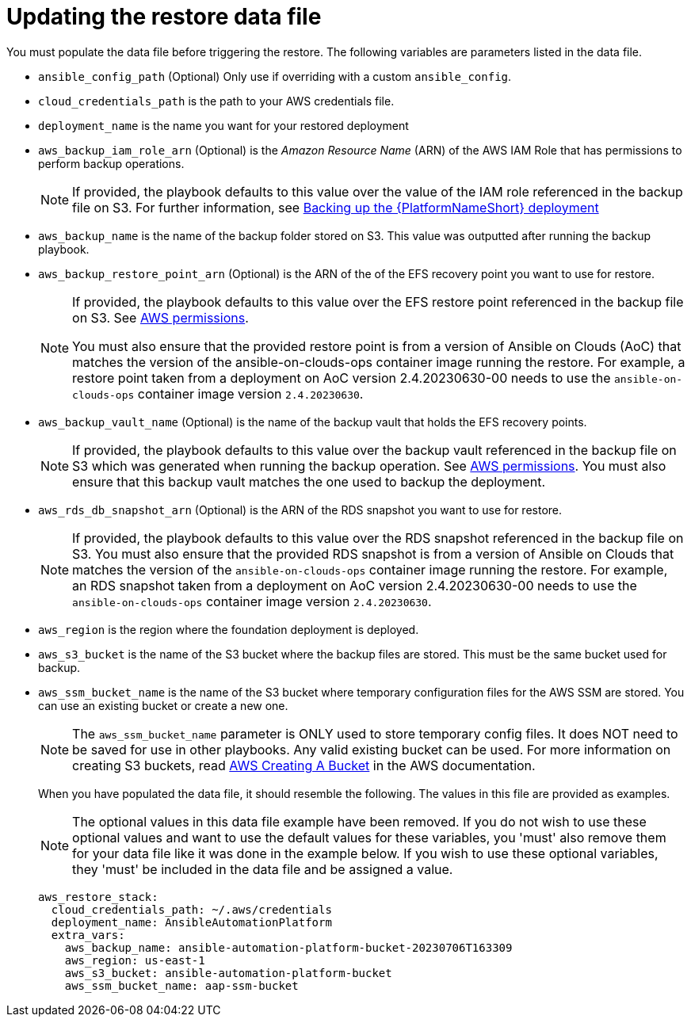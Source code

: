 [id="con-aws-update-restore-data-file"]

= Updating the restore data file

You must populate the data file before triggering the restore. 
The following variables are parameters listed in the data file.

* `ansible_config_path` (Optional) Only use if overriding with a custom `ansible_config`.
* `cloud_credentials_path` is the path to your AWS credentials file.
* `deployment_name` is the name you want for your restored deployment
* `aws_backup_iam_role_arn` (Optional) is the _Amazon Resource Name_ (ARN) of the AWS IAM Role that has permissions to perform backup operations.
+
[NOTE]
====
If provided, the playbook defaults to this value over the value of the IAM role referenced in the backup file on S3. For further information, see xref:con-aws-backup-process[Backing up the {PlatformNameShort} deployment]
====
+
* `aws_backup_name` is the name of the backup folder stored on S3. This value was outputted after running the backup playbook. 
* `aws_backup_restore_point_arn` (Optional) is the ARN of the of the EFS recovery point you want to use for restore.
+
[NOTE]
====
If provided, the playbook defaults to this value over the EFS restore point referenced in the backup file on S3. 
See xref:ref-aws-permissions[AWS permissions].

You must also ensure that the provided restore point is from a version of Ansible on Clouds (AoC) that matches the version of the ansible-on-clouds-ops container image running the restore. 
For example, a restore point taken from a deployment on AoC version 2.4.20230630-00 needs to use the `ansible-on-clouds-ops` container image version `2.4.20230630`.
====
+
* `aws_backup_vault_name` (Optional) is the name of the backup vault that holds the EFS recovery points.
+
[NOTE]
====
If provided, the playbook defaults to this value over the backup vault referenced in the backup file on S3 which was generated when running the backup operation. See xref:ref-aws-permissions[AWS permissions].
You must also ensure that this backup vault matches the one used to backup the deployment.
====
+
* `aws_rds_db_snapshot_arn` (Optional) is the ARN of the RDS snapshot you want to use for restore.
+
[NOTE]
====
If provided, the playbook defaults to this value over the RDS snapshot referenced in the backup file on S3. 
You must also ensure that the provided RDS snapshot is from a version of Ansible on Clouds that matches the version of the `ansible-on-clouds-ops` container image running the restore. 
For example, an RDS snapshot taken from a deployment on AoC version 2.4.20230630-00 needs to use the `ansible-on-clouds-ops` container image version `2.4.20230630`.
====
+
* `aws_region` is the region where the foundation deployment is deployed.
* `aws_s3_bucket` is the name of the S3 bucket where the backup files are stored.
This must be the same bucket used for backup.
* `aws_ssm_bucket_name` is the name of the S3 bucket where temporary configuration files for the AWS SSM are stored. You can use an existing bucket or create a new one.
+
[NOTE]
====
The `aws_ssm_bucket_name` parameter is ONLY used to store temporary config files. It does NOT need to be saved for use in other playbooks. Any valid existing bucket can be used. For more information on creating S3 buckets, read link:https://docs.aws.amazon.com/AmazonS3/latest/userguide/create-bucket-overview.html[AWS Creating A Bucket] in the AWS documentation.
====
+
When you have populated the data file, it should resemble the following. 
The values in this file are provided as examples. 
+
[NOTE]
====
The optional values in this data file example have been removed. If you do not wish to use these optional values and want to use the default values for these variables, you 'must' also remove them for your data file like it was done in the example below. If you wish to use these optional variables, they 'must' be included in the data file and be assigned a value. 
====
+
[literal, options="nowrap" subs="+attributes"]
----
aws_restore_stack:
  cloud_credentials_path: ~/.aws/credentials
  deployment_name: AnsibleAutomationPlatform
  extra_vars:
    aws_backup_name: ansible-automation-platform-bucket-20230706T163309
    aws_region: us-east-1
    aws_s3_bucket: ansible-automation-platform-bucket
    aws_ssm_bucket_name: aap-ssm-bucket
----

